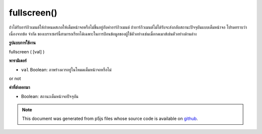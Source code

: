 .. raw:: html

	<script src="https://sketch.netpie.io/widget/p5-widget.js"></script>

fullscreen()
============

ถ้าได้รับอาร์กิวเมนต์ให้กำหนดสเกลให้เต็มหน้าจอหรือไม่ขึ้นอยู่กับค่าอาร์กิวเมนต์ ถ้าอาร์กิวเมนต์ไม่ได้รับจะส่งกลับสถานะปัจจุบันแบบเต็มหน้าจอ โปรดทราบว่าเนื่องจากข้อ จำกัด ของเบราเซอร์นี้สามารถเรียกได้เฉพาะในการป้อนข้อมูลของผู้ใช้ตัวอย่างเช่นเมื่อกดเมาส์เช่นตัวอย่างด้านล่าง

.. If argument is given, sets the sketch to fullscreen or not based on the
.. value of the argument. If no argument is given, returns the current
.. fullscreen state. Note that due to browser restrictions this can only
.. be called on user input, for example, on mouse press like the example
.. below.
**รูปแบบการใช้งาน**

fullscreen ( [val] )

**พารามิเตอร์**

- ``val``  Boolean: ภาพร่างควรอยู่ในโหมดเต็มหน้าจอหรือไม่

.. ``val``  Boolean: whether the sketch should be in fullscreen mode
or not

**ค่าที่ส่งออกมา**

- Boolean: สถานะเต็มหน้าจอปัจจุบัน

.. Boolean: current fullscreen state

.. raw:: html

	<script type="text/p5" data-autoplay data-hide-sourcecode>
	// Clicking in the box toggles fullscreen on and off.
	function setup() {
	  background(200);
	}
	function mousePressed() {
	  if (mouseX > 0 && mouseX < 100 && mouseY > 0 && mouseY < 100) {
	    var fs = fullscreen();
	    fullscreen(!fs);
	  }
	}

	</script>

	<br><br>

.. note:: This document was generated from p5js files whose source code is available on `github <https://github.com/processing/p5.js>`_.
